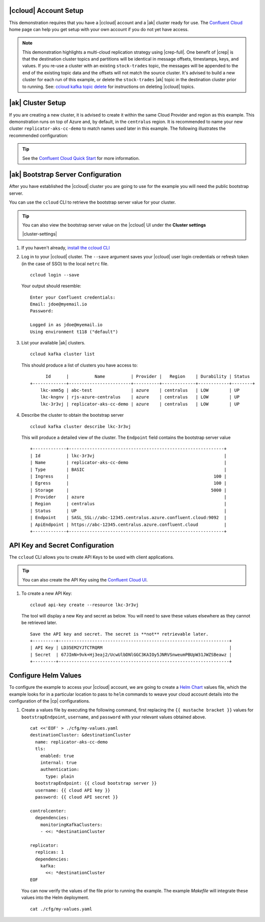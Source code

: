 |ccloud| Account Setup
+++++++++++++++++++++++++++++

This demonstration requires that you have a |ccloud| account and a |ak| cluster ready for use.  The `Confluent Cloud <https://www.confluent.io/confluent-cloud/>`__ home page can help you get setup with your own account if you do not yet have access.   

.. note:: This demonstration highlights a multi-cloud replication strategy using |crep-full|.  One benefit of |crep| is that the destination cluster topics and partitions will be identical in message offsets, timestamps, keys, and values.   If you re-use a cluster with an existing ``stock-trades`` topic, the messages will be appended to the end of the existing topic data and the offsets will not match the source cluster.  It's advised to build a new cluster for each run of this example, or delete the ``stock-trades`` |ak| topic in the destination cluster prior to running.  See: `ccloud kafka topic delete <https://docs.confluent.io/ccloud-cli/current/command-reference/kafka/topic/ccloud_kafka_topic_delete.html>`__ for instructions on deleting |ccloud| topics.

|ak| Cluster Setup
+++++++++++++++++++

If you are creating a new cluster, it is advised to create it within the same Cloud Provider and region as this example.  This demonstration runs on top of Azure and, by default, in the ``centralus`` region.  It is recommended to name your new cluster ``replicator-aks-cc-demo`` to match names used later in this example.  The following illustrates the recommended configuration:

.. figure:: images/new-cluster-1.png
    :alt: New Cluster Example

.. figure:: images/new-cluster-2.png
    :alt: New Cluster Example

.. figure:: images/new-cluster-3.png
    :alt: New Cluster Example

.. tip:: See the `Confluent Cloud Quick Start <https://docs.confluent.io/cloud/current/get-started/index.html>`__ for more information.

|ak| Bootstrap Server Configuration
++++++++++++++++++++++++++++++++++++

After you have established the |ccloud| cluster you are going to use for the example you will need the public bootstrap server.

You can use the ``ccloud`` CLI to retrieve the bootstrap server value for your cluster.

.. tip:: You can also view the bootstrap server value on the |ccloud| UI under the **Cluster settings**
  
  |cluster-settings| 

#.  If you haven't already, `install the ccloud CLI <https://docs.confluent.io/ccloud-cli/current/install.html>`__

#.  Log in to your |ccloud| cluster. The ``--save`` argument saves your |ccloud| user login credentials or refresh token (in the case of SSO) to the local ``netrc`` file.

    ::

        ccloud login --save

    Your output should resemble:

    ::

        Enter your Confluent credentials:
        Email: jdoe@myemail.io
        Password:
        
        Logged in as jdoe@myemail.io
        Using environment t118 ("default")

#.  List your available |ak| clusters.

    ::

        ccloud kafka cluster list

    This should produce a list of clusters you have access to:

    ::

              Id      |          Name          | Provider |   Region    | Durability | Status  
        +-------------+------------------------+----------+-------------+------------+--------+
            lkc-xmm5g | abc-test               | azure    | centralus   | LOW        | UP      
            lkc-kngnv | rjs-azure-centralus    | azure    | centralus   | LOW        | UP      
            lkc-3r3vj | replicator-aks-cc-demo | azure    | centralus   | LOW        | UP      

#.  Describe the cluster to obtain the bootstrap server

    ::

        ccloud kafka cluster describe lkc-3r3vj

    This will produce a detailed view of the cluster.  The ``Endpoint`` field contains the bootstrap server value

    ::

        +-------------+------------------------------------------------------------+
        | Id          | lkc-3r3vj                                                  |
        | Name        | replicator-aks-cc-demo                                     |
        | Type        | BASIC                                                      |
        | Ingress     |                                                        100 |
        | Egress      |                                                        100 |
        | Storage     |                                                       5000 |
        | Provider    | azure                                                      |
        | Region      | centralus                                                  |
        | Status      | UP                                                         |
        | Endpoint    | SASL_SSL://abc-12345.centralus.azure.confluent.cloud:9092  |
        | ApiEndpoint | https://abc-12345.centralus.azure.confluent.cloud          |
        +-------------+------------------------------------------------------------+

API Key and Secret Configuration
++++++++++++++++++++++++++++++++

The ``ccloud`` CLI allows you to create API Keys to be used with client applications.

.. tip:: You can also create the API Key using the `Confluent Cloud UI <https://docs.confluent.io/cloud/using/api-keys.html#edit-resource-specific-api-key-descriptions-using-the-ui>`__.

#.  To create a new API Key:

    ::

        ccloud api-key create --resource lkc-3r3vj

    The tool will display a new Key and secret as below.  You will need to save these values elsewhere as they cannot be retrieved later.

    ::

        Save the API key and secret. The secret is **not** retrievable later.
        +---------+------------------------------------------------------------------+
        | API Key | LD35EM2YJTCTRQRM                                                 |
        | Secret  | 67JImN+9vk+Hj3eaj2/UcwUlbDNlGGC3KAIOy5JNRVSnweumPBUpW31JWZSBeawz |
        +---------+------------------------------------------------------------------+

Configure Helm Values
+++++++++++++++++++++

To configure the example to access your |ccloud| account, we are going to create a `Helm Chart <https://helm.sh/docs/chart_template_guide/>`__ values file, which the example looks for in a particular location to pass to ``helm`` commands to weave your cloud account details into the configuration of the |cp| configurations.

#.  Create a values file by executing the following command, first replacing the ``{{ mustache bracket }}`` values for  ``bootstrapEndpoint``, ``username``, and ``password`` with your relevant values obtained above. 

    ::

        cat <<'EOF' > ./cfg/my-values.yaml
        destinationCluster: &destinationCluster
          name: replicator-aks-cc-demo
          tls:
            enabled: true
            internal: true
            authentication:
              type: plain
          bootstrapEndpoint: {{ cloud bootstrap server }}
          username: {{ cloud API key }}
          password: {{ cloud API secret }}
        
        controlcenter:
          dependencies:
            monitoringKafkaClusters:
            - <<: *destinationCluster
        
        replicator:
          replicas: 1
          dependencies:
            kafka:
              <<: *destinationCluster
        EOF

    You can now verify the values of the file prior to running the example.  The example `Makefile` will integrate these values into the Helm deployment.

    ::

        cat ./cfg/my-values.yaml
